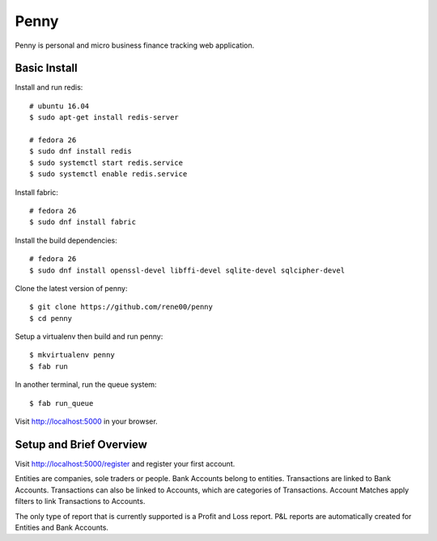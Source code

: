 =====
Penny
=====

Penny is personal and micro business finance tracking web application.

-------------
Basic Install
-------------

Install and run redis::

    # ubuntu 16.04
    $ sudo apt-get install redis-server

    # fedora 26
    $ sudo dnf install redis
    $ sudo systemctl start redis.service
    $ sudo systemctl enable redis.service

Install fabric::

    # fedora 26
    $ sudo dnf install fabric

Install the build dependencies::

    # fedora 26
    $ sudo dnf install openssl-devel libffi-devel sqlite-devel sqlcipher-devel

Clone the latest version of penny::

    $ git clone https://github.com/rene00/penny
    $ cd penny

Setup a virtualenv then build and run penny::

    $ mkvirtualenv penny
    $ fab run

In another terminal, run the queue system::

    $ fab run_queue

Visit http://localhost:5000 in your browser.

------------------------
Setup and Brief Overview
------------------------

Visit http://localhost:5000/register and register your first account.

Entities are companies, sole traders or people. Bank Accounts belong to
entities. Transactions are linked to Bank Accounts. Transactions can also be
linked to Accounts, which are categories of Transactions.  Account Matches
apply filters to link Transactions to Accounts.

The only type of report that is currently supported is a Profit and Loss
report. P&L reports are automatically created for Entities and Bank Accounts.
